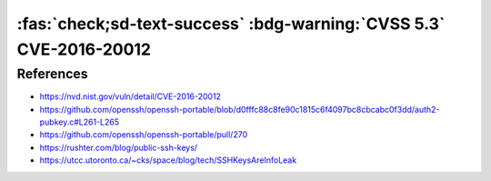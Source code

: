 .. _cve-2016-20012:

:fas:`check;sd-text-success` :bdg-warning:`CVSS 5.3` CVE-2016-20012
===================================================================

.. card::

    :bdg-warning:`CVSS 5.3`	CVSS:3.1/AV:N/AC:L/PR:N/UI:N/S:U/C:L/I:N/A:N
    ^^^
    OpenSSH through 8.7 allows remote attackers, who have a suspicion that
    a certain combination of username and public key is known to an SSH server,
    to test whether this suspicion is correct. This occurs because a challenge is
    sent only when that combination could be valid for a login session.
    +++
    **Affected Software:**

    * OpenSSH <= 8.7

    :fas:`check;sd-text-success` integrated in `SSH-MITM <https://github.com/ssh-mitm/ssh-mitm/blob/master/sshmitm/authentication.py>`_


References
----------

* https://nvd.nist.gov/vuln/detail/CVE-2016-20012
* https://github.com/openssh/openssh-portable/blob/d0fffc88c8fe90c1815c6f4097bc8cbcabc0f3dd/auth2-pubkey.c#L261-L265
* https://github.com/openssh/openssh-portable/pull/270
* https://rushter.com/blog/public-ssh-keys/
* https://utcc.utoronto.ca/~cks/space/blog/tech/SSHKeysAreInfoLeak
